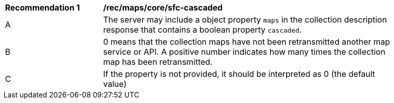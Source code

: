 [[rec_maps_core-sfc-cascaded]]
[width="90%",cols="2,6a"]
|===
^|*Recommendation {counter:rec-id}* |*/rec/maps/core/sfc-cascaded*
^|A |The server may include a object property `maps` in the collection description response that contains a boolean property `cascaded`.
^|B | 0 means that the collection maps have not been retransmitted another map service or API. A positive number indicates how many times the collection map has been retransmitted. 
^|C | If the property is not provided, it should be interpreted as 0 (the default value)
|===
